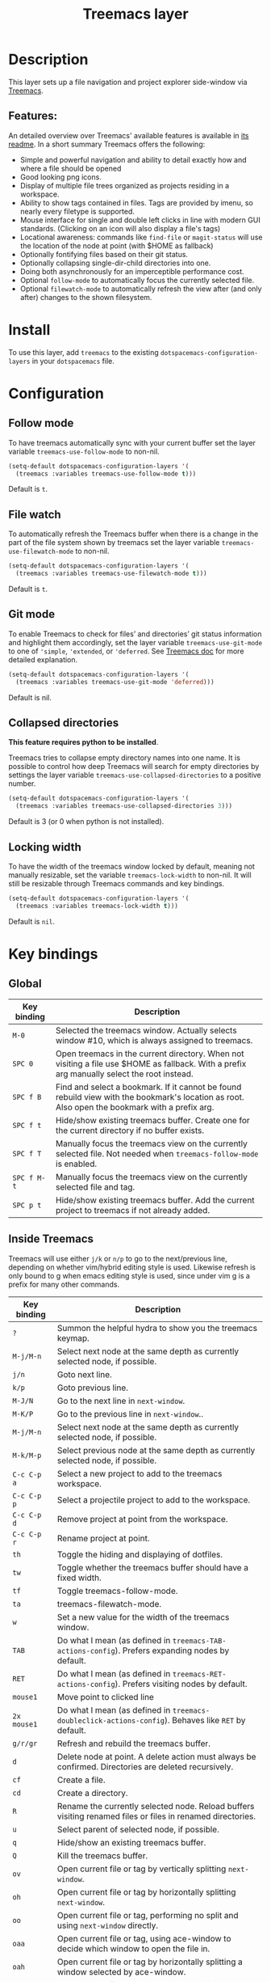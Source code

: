 #+TITLE: Treemacs layer

#+TAGS: file tree|layer

[[file:img/treemacs.png]]

* Table of Contents                     :TOC_5_gh:noexport:
- [[#description][Description]]
  - [[#features][Features:]]
- [[#install][Install]]
- [[#configuration][Configuration]]
  - [[#follow-mode][Follow mode]]
  - [[#file-watch][File watch]]
  - [[#git-mode][Git mode]]
  - [[#collapsed-directories][Collapsed directories]]
  - [[#locking-width][Locking width]]
- [[#key-bindings][Key bindings]]
  - [[#global][Global]]
  - [[#inside-treemacs][Inside Treemacs]]

* Description
This layer sets up a file navigation and project explorer side-window via [[https://github.com/Alexander-Miller/treemacs][Treemacs]].

** Features:
An detailed overview over Treemacs' available features is available in [[https://github.com/Alexander-Miller/treemacs#detailed-feature-list][its
readme]]. In a short summary Treemacs offers the following:
- Simple and powerful navigation and ability to detail exactly how and where a
  file should be opened
- Good looking png icons.
- Display of multiple file trees organized as projects residing in a workspace.
- Ability to show tags contained in files. Tags are provided by imenu, so
  nearly every filetype is supported.
- Mouse interface for single and double left clicks in line with modern GUI standards.
  (Clicking on an icon will also display a file's tags)
- Locational awareness: commands like ~find-file~ or ~magit-status~ will use the location
  of the node at point (with $HOME as fallback)
- Optionally fontifying files based on their git status.
- Optionally collapsing single-dir-child directories into one.
- Doing both asynchronously for an imperceptible performance cost.
- Optional =follow-mode= to automatically focus the currently selected file.
- Optional =filewatch-mode= to automatically refresh the view after (and only
  after) changes to the shown filesystem.

* Install
To use this layer, add =treemacs= to the existing
=dotspacemacs-configuration-layers= in your =dotspacemacs= file.

* Configuration
** Follow mode
To have treemacs automatically sync with your current buffer set the
layer variable =treemacs-use-follow-mode= to non-nil.

#+BEGIN_SRC emacs-lisp
  (setq-default dotspacemacs-configuration-layers '(
    (treemacs :variables treemacs-use-follow-mode t)))
#+END_SRC

Default is =t=.

** File watch
To automatically refresh the Treemacs buffer when there is a change in the
part of the file system shown by treemacs set the layer variable
=treemacs-use-filewatch-mode= to non-nil.

#+BEGIN_SRC emacs-lisp
  (setq-default dotspacemacs-configuration-layers '(
    (treemacs :variables treemacs-use-filewatch-mode t)))
#+END_SRC

Default is =t=.

** Git mode
To enable Treemacs to check for files’ and directories’ git status information
and highlight them accordingly, set the layer variable =treemacs-use-git-mode=
to one of ='simple=, ='extended=, or ='deferred=. See [[https://github.com/Alexander-Miller/treemacs#git-mode][Treemacs doc]] for more
detailed explanation.

#+BEGIN_SRC emacs-lisp
  (setq-default dotspacemacs-configuration-layers '(
    (treemacs :variables treemacs-use-git-mode 'deferred)))
#+END_SRC

Default is nil.

** Collapsed directories
*This feature requires python to be installed*.

Treemacs tries to collapse empty directory names into one name. It is possible
to control how deep Treemacs will search for empty directories by settings the
layer variable =treemacs-use-collapsed-directories= to a positive number.

#+BEGIN_SRC emacs-lisp
  (setq-default dotspacemacs-configuration-layers '(
    (treemacs :variables treemacs-use-collapsed-directories 3)))
#+END_SRC

Default is 3 (or 0 when python is not installed).

** Locking width
To have the width of the treemacs window locked by default, meaning not manually
resizable, set the variable =treemacs-lock-width= to non-nil. It will still be
resizable through Treemacs commands and key bindings.

#+BEGIN_SRC emacs-lisp
  (setq-default dotspacemacs-configuration-layers '(
    (treemacs :variables treemacs-lock-width t)))
#+END_SRC

Default is =nil=.

* Key bindings
** Global

| Key binding | Description                                                                                                                                    |
|-------------+------------------------------------------------------------------------------------------------------------------------------------------------|
| ~M-0~       | Selected the treemacs window. Actually selects window #10, which is always assigned to treemacs.                                               |
| ~SPC 0~     | Open treemacs in the current directory. When not visiting a file use $HOME as fallback. With a prefix arg manually select the root instead.    |
| ~SPC f B~   | Find and select a bookmark. If it cannot be found rebuild view with the bookmark's location as root. Also open the bookmark with a prefix arg. |
| ~SPC f t~   | Hide/show existing treemacs buffer. Create one for the current directory if no buffer exists.                                                  |
| ~SPC f T~   | Manually focus the treemacs view on the currently selected file. Not needed when =treemacs-follow-mode= is enabled.                            |
| ~SPC f M-t~ | Manually focus the treemacs view on the currently selected file and tag.                                                                       |
| ~SPC p t~   | Hide/show existing treemacs buffer. Add the current project to treemacs if not already added.                                                  |

** Inside Treemacs
Treemacs will use either ~j/k~ or ~n/p~ to go to the next/previous line,
depending on whether vim/hybrid editing style is used. Likewise refresh is only
bound to g when emacs editing style is used, since under vim g is a prefix for
many other commands.

| Key binding | Description                                                                                                    |
|-------------+----------------------------------------------------------------------------------------------------------------|
| ~?~         | Summon the helpful hydra to show you the treemacs keymap.                                                      |
| ~M-j/M-n~   | Select next node at the same depth as currently selected node, if possible.                                    |
| ~j/n~       | Goto next line.                                                                                                |
| ~k/p~       | Goto previous line.                                                                                            |
| ~M-J/N~     | Go to the next line in ~next-window~.                                                                          |
| ~M-K/P~     | Go to the previous line in ~next-window~..                                                                     |
| ~M-j/M-n~   | Select next node at the same depth as currently selected node, if possible.                                    |
| ~M-k/M-p~   | Select previous node at the same depth as currently selected node, if possible.                                |
| ~C-c C-p a~ | Select a new project to add to the treemacs workspace.                                                         |
| ~C-c C-p p~ | Select a projectile project to add to the workspace.                                                           |
| ~C-c C-p d~ | Remove project at point from the workspace.                                                                    |
| ~C-c C-p r~ | Rename project at point.                                                                                       |
| ~th~        | Toggle the hiding and displaying of dotfiles.                                                                  |
| ~tw~        | Toggle whether the treemacs buffer should have a fixed width.                                                  |
| ~tf~        | Toggle treemacs-follow-mode.                                                                                   |
| ~ta~        | treemacs-filewatch-mode.                                                                                       |
| ~w~         | Set a new value for the width of the treemacs window.                                                          |
| ~TAB~       | Do what I mean (as defined in ~treemacs-TAB-actions-config~). Prefers expanding nodes by default.              |
| ~RET~       | Do what I mean (as defined in ~treemacs-RET-actions-config~). Prefers visiting nodes by default.               |
| ~mouse1~    | Move point to clicked line                                                                                     |
| ~2x mouse1~ | Do what I mean (as defined in ~treemacs-doubleclick-actions-config~). Behaves like ~RET~ by default.           |
| ~g/r/gr~    | Refresh and rebuild the treemacs buffer.                                                                       |
| ~d~         | Delete node at point. A delete action must always be confirmed. Directories are deleted recursively.           |
| ~cf~        | Create a file.                                                                                                 |
| ~cd~        | Create a directory.                                                                                            |
| ~R~         | Rename the currently selected node. Reload buffers visiting renamed files or files in renamed directories.     |
| ~u~         | Select parent of selected node, if possible.                                                                   |
| ~q~         | Hide/show an existing treemacs buffer.                                                                         |
| ~Q~         | Kill the treemacs buffer.                                                                                      |
| ~ov~        | Open current file or tag by vertically splitting ~next-window~.                                                |
| ~oh~        | Open current file or tag by horizontally splitting ~next-window~.                                              |
| ~oo~        | Open current file or tag, performing no split and using ~next-window~ directly.                                |
| ~oaa~       | Open current file or tag, using ace-window to decide which window to open the file in.                         |
| ~oah~       | Open current file or tag by horizontally splitting a window selected by ace-window.                            |
| ~oav~       | Open current file or tag by vertically splitting a window selected by ace-window.                              |
| ~ox~        | Open current file according to its mime type in an external application. Linux, Windows and Mac are supported. |
| ~ta~        | Toggle ~treemacs-filewatch-mode~.                                                                              |
| ~tf~        | Toggle ~treemacs-follow-mode~.                                                                                 |
| ~th~        | Toggle the hiding and displaying of dotfiles.                                                                  |
| ~tw~        | Toggle whether the treemacs buffer should have a fixed width.                                                  |
| ~yr~        | Copy the absolute path of the nearest project node at point.                                                   |
| ~yy~        | Copy the absolute path of the node at point.                                                                   |

